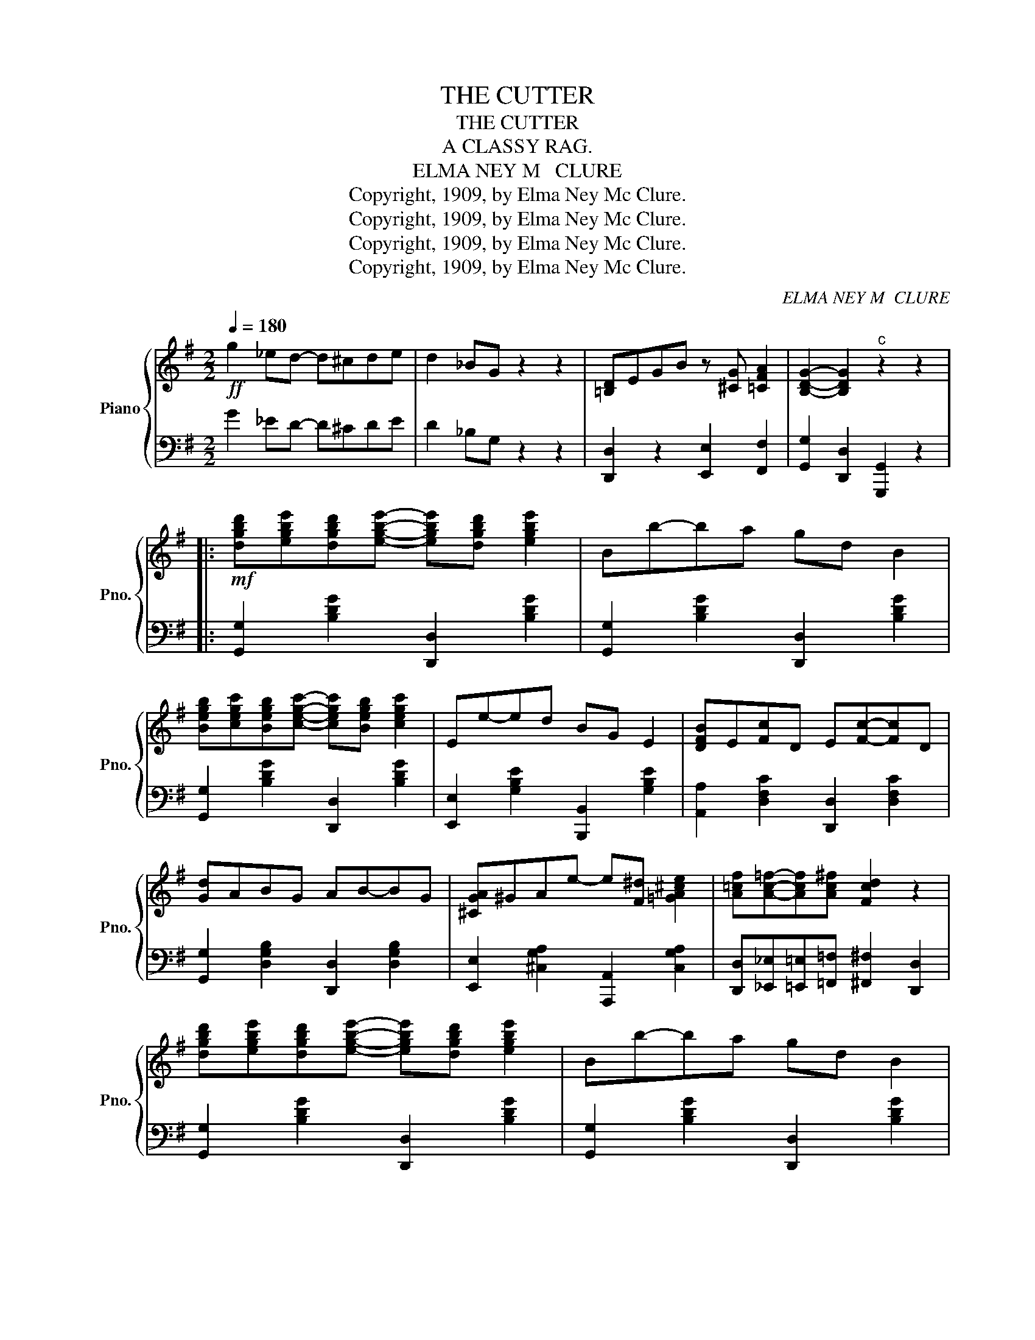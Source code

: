 X:1
T:THE CUTTER
T:THE CUTTER
T:A CLASSY RAG.
T:ELMA NEY M   CLURE
T:Copyright, 1909, by Elma Ney Mc Clure.
T:Copyright, 1909, by Elma Ney Mc Clure.
T:Copyright, 1909, by Elma Ney Mc Clure.
T:Copyright, 1909, by Elma Ney Mc Clure.
C:ELMA NEY M  CLURE
Z:Copyright, 1909, by Elma Ney Mc Clure.
%%score { 1 | 2 }
L:1/8
Q:1/4=180
M:2/2
K:G
V:1 treble nm="Piano" snm="Pno."
V:2 bass 
V:1
!ff! g2 _ed- d^cde | d2 _BG z2 z2 | [=B,D]EGB z [^CG] [=CFA]2 | [B,DG]2- [B,DG]2"^c" z2 z2 |: %4
!mf! [dgbd'][egbe'][dgbd'][egbe']- [egbe'][dgbd'] [egbe']2 | Bb-ba gd B2 | %6
 [Begb][cegc'][Begb][cegc']- [cegc'][Begb] [cegc']2 | Ee-ed BG E2 | [DFB]E[Fc]D E[Fc]-[Fc]D | %9
 [Gd]ABG AB-BG | [^CGA]^GAe- e[F^d] [=GA^ce]2 | [A=cf][Ac=f]-[Acf][Ac^f] [Fcd]2 z2 | %12
 [dgbd'][egbe'][dgbd'][egbe']- [egbe'][dgbd'] [egbe']2 | Bb-ba gd B2 | %14
 [Begb][cegc'][Begb][cegc']- [cegc'][Begb] [cegc']2 | Ee-ed BG E2 | [DFB]E[Fc]D E[Fc]-[Fc]D | %17
 [Gd]ABG [^CA]B-BG | [B,G]ABG [^CA]B-B[=CF] |1 [B,G]2 ^CD- DGAB :|2 [B,DG]2- [B,DG]2 z4 |: %21
[K:Bb]!p! [dgbd']-[dgbd'] c'b- ba-ag | d-dcB- BA-AG | [Fd]2 GF- FGFG | DFB[^Fd]- [Fd]c [DFA]2 | %25
 [dgbd']-[dgbd'] c'b- ba-ag | d-dcB- BA-AG | [^CA]^GAB- BG [CA]2 | [D^F=cd]2- [DFcd]2 z2 z2 | %29
 [dgbd']-[dgbd'] c'b- ba-ag | d-dcB- BA-AG | [Fd]2 GF- FGFG | DFB[^Fd]- [Fd]c [DFA]2 | %33
 [Dd]GAB- BA G2 | [Gg]cde- ed c2 | [GBd]^cdD [C=EB]G [=CD^FA]2 |1 [B,DG]2 ^CD- D2 z2 :|2 %37
 [B,DG]2 z2 [GBdg]2 z2 ||[M:2/2]!f!"^TRIO." [Fcef]2 [_Gcef][=Gcef]- [Gcef][^Gcef][Acef][Bef] | %39
 [=Bef]2 cf z2 z2 |: F[cef][_Gcef][=Gcef]- [Gcef][cef]_A[cef] | %41
 =A[cef][dd'][cc']- [cc'][cef] F[cef] | F[Bdf][_GBdf][=GBdf]- [GBdf][Bdf]A[Bdf] | %43
 A[cf][cc'][Bb]- [Bb][df][Gg][B_d] | [Aea][_Ae_a][=Ae=a][cec']- [cec'][Geg] [Fef]2 | %45
 [Aea][_Ae_a][=Ae=a][Geg]- [Geg]g [e'g']2 | [Gdg][_Gd_g][=Gd=g][Bdb]- [Bdb][Gdg] [DBd]2 | %47
 [GBd]_G[=GBd]D- Df [d'f']2 | F[cef][_Gcef][=Gcef]- [Gcef][cef]_A[cef] | %49
 =A[cef][dd'][cc']- [cc'][cef] F[cef] | F[Bdf][_GBdf][=GBdf]- [GBdf][Bdf]A[Bdf] | %51
 A[cf][cc'][Bb]- [Bb][df][_A_a][df] | [Gd]_G=G[F=Be]- [FBe]d[FB]G | [=E_Bd]_d=dG- Gc g2 | %54
 F[cef][_Gcef][=Gcef]- [Gcef]A [dfd']2 |1 [Bdb]2 AG- GAG_G :|2 [Bdfb]2- [Bdfb]2 z2 z2 || %57
[K:G]!ff! _e2 d^c- cd_BA | G2 _ED z2 z2 | [=B,D]EGB z [^CG] [=CFA]2 | [B,G]2- [B,G]2 z2 z2 || %61
!mf! [dgbd'][egbe'][dgbd'][egbe']- [egbe'][dgbd'] [egbe']2 | Bb-ba gd B2 | %63
 [Begb][cegc'][Begb][cegc']- [cegc'][Begb] [cegc']2 | Ee-ed BG E2 | [DFB]E[Fc]D E[Fc]-[Fc]D | %66
 [Gd]ABG AB-BG | [^CGA]^GAe- e[F^d] [=GA^ce]2 | [A=cf][Ac=f]-[Acf][Ac^f] [Fcd]2 E2 | %69
 [dgbd'][egbe'][dgbd'][egbe']- [egbe'][dgbd'] [egbe']2 | Bb-ba gd B2 | %71
 [Begb][cegc'][Begb][cegc']- [cegc'][Begb] [cegc']2 | Ee-ed BG E2 | [DFB]E[Fc]D E[Fc]-[Fc]D | %74
 [Gd]ABG [^CA]B-BG | [B,G]ABG [^CA]B-B[=CF] | [B,DG]2 [dfd']2 [gbg']2 z2 |] %77
V:2
 G2 _ED- D^CDE | D2 _B,G, z2 z2 | [D,,D,]2 z2 [E,,E,]2 [F,,F,]2 | %3
 [G,,G,]2 [D,,D,]2 [G,,,G,,]2 z2 |: [G,,G,]2 [B,DG]2 [D,,D,]2 [B,DG]2 | %5
 [G,,G,]2 [B,DG]2 [D,,D,]2 [B,DG]2 | [G,,G,]2 [B,DG]2 [D,,D,]2 [B,DG]2 | %7
 [E,,E,]2 [G,B,E]2 [B,,,B,,]2 [G,B,E]2 | [A,,A,]2 [D,F,C]2 [D,,D,]2 [D,F,C]2 | %9
 [G,,G,]2 [D,G,B,]2 [D,,D,]2 [D,G,B,]2 | [E,,E,]2 [^C,G,A,]2 [A,,,A,,]2 [C,G,A,]2 | %11
 [D,,D,][_E,,_E,][=E,,=E,][=F,,=F,] [^F,,^F,]2 [D,,D,]2 | [G,,G,]2 [B,DG]2 [D,,D,]2 [B,DG]2 | %13
 [G,,G,]2 [B,DG]2 [D,,D,]2 [B,DG]2 | [G,,G,]2 [B,DG]2 [D,,D,]2 [B,DG]2 | %15
 [E,,E,]2 [G,B,E]2 [B,,,B,,]2 [G,B,E]2 | [A,,A,]2 [D,F,C]2 [D,,D,]2 [D,F,C]2 | %17
 [G,,G,]2 [D,G,B,]2 [E,,E,]2 [_E,,_E,]2 | [D,,D,]2 [D,G,B,]2 [E,,E,]2 [D,,D,]2 |1 %19
 [G,,G,]2 ^C,D,- D,G,A,B, :|2 [G,,G,]2 [D,,D,]2 [G,,,G,,]2 z2 |: %21
[K:Bb] [G,,G,]2 [G,B,D]2 [D,,D,]2 [G,B,D]2 | [G,,G,]2 [G,B,D]2 [D,,D,]2 [G,B,D]2 | %23
 [B,,F,]2 [F,B,D]2 [F,,D,]2 [F,B,D]2 | [B,,F,]2 [F,B,D]2 [A,,A,]2 [D,^F,A,C]2 | %25
 [G,,G,]2 [G,B,D]2 [D,,D,]2 [G,B,D]2 | [G,,G,]2 [G,B,D]2 [D,,D,]2 [G,B,D]2 | %27
 [=E,,=E,]2 [^C,G,A,]2 [A,,,A,,]2 [C,G,A,]2 | %28
 [D,,D,]2 [_E,,_E,][D,,D,]- [D,,D,][C,,C,][B,,,B,,][A,,,A,,] | %29
 [G,,G,]2 [G,B,D]2 [D,,D,]2 [G,B,D]2 | [G,,G,]2 [G,B,D]2 [D,,D,]2 [G,B,D]2 | %31
 [B,,F,]2 [F,B,D]2 [F,,D,]2 [F,B,D]2 | [B,,F,]2 [F,B,D]2 [A,,A,]2 [D,^F,A,C]2 | %33
 [G,,G,]2 [G,B,D]2 B,,2 [G,B,D]2 | [E,,E,]2 [G,CE]2 [C,,C,]2 [E,G,C]2 | %35
 [D,,D,]2 [G,B,D]2 [=E,,=E,]2 [^F,,^F,]2 |1 %36
 [G,,G,]2 [^C,,^C,][D,,D,]- [D,,D,][=C,,=C,][B,,,B,,][A,,,A,,] :|2 %37
 [G,,G,]2 [D,,D,]2 [G,,,G,,]2 z2 || %38
[M:2/2] [F,,F,]2 [_G,,_G,][=G,,=G,]- [G,,G,][^G,,^G,][A,,A,][B,,B,] | %39
 [=B,,=B,]2 [C,C]2 [F,F]2 z2 |: [F,,F,]2 [A,CEF]2 [C,,C,]2 [A,CEF]2 | %41
 [F,,F,]2 [_G,,_G,]2 [=G,,=G,]2 [A,,A,]2 | [B,,F,]2 [F,B,D]2 [F,,F,]2 [F,B,D]2 | %43
 [B,,B,]2 [C,C]2 [D,D]2 [_D,_D]2 | [C,C]2 [A,CEF]2 [F,,F,]2 [A,CE]2 | %45
 [C,C]2 [A,CEF]2 F,,2 [A,CEF]2 | B,,2 [F,B,D]2 F,,2 [F,B,]2 | [B,,G,]2 [F,B,D]2 F,,2 [F,B,]2 | %48
 [C,,C,]2 [A,CEF]2 [F,,F,]2 [A,CEF]2 | [F,,F,]2 [_G,,_G,]2 [=G,,=G,]2 [A,,A,]2 | %50
 [B,,F,]2 [F,B,D]2 [F,,F,]2 [F,B,D]2 | [B,,B,]2 [C,C]2 [D,D]2 [C,C]2 | %52
 [=B,,=B,]2 [G,B,DF]2 G,,2 [F,G,B,D]2 | [=E,,=E,]2 [G,B,C=E]2 [C,,C,]2 [G,B,CE]2 | %54
 [F,,F,]2 [A,CEF]2 [C,,C,]2 [A,CEF]2 |1 [B,,B,]2 [A,,A,][G,,G,]- [G,,G,][A,,A,][G,,G,][_G,,_G,] :|2 %56
 [B,,B,]2 [F,,F,]2 [B,,,B,,]2 z2 ||[K:G] _E2 D^C- CD_B,A, | G,2 _E,D, z2 z2 | %59
 [D,,D,]2 z2 [E,,E,]2 [F,,F,]2 | G,,2 [D,B,]2 D,,2 [D,B,]2 || [G,,G,]2 [B,DG]2 [D,,D,]2 [B,DG]2 | %62
 [G,,G,]2 [B,DG]2 [D,,D,]2 [B,DG]2 | [G,,G,]2 [B,DG]2 [D,,D,]2 [B,DG]2 | %64
 [E,,E,]2 [G,B,E]2 [B,,,B,,]2 [G,B,E]2 | [A,,A,]2 [D,F,C]2 [D,,D,]2 [D,F,C]2 | %66
 [G,,G,]2 [D,G,B,]2 [D,,D,]2 [D,G,B,]2 | [E,,E,]2 [^C,G,A,]2 [A,,,A,,]2 [C,G,A,]2 | %68
 [D,,D,][_E,,_E,][=E,,=E,][=F,,=F,] [^F,,^F,]2 [D,,D,]2 | [G,,G,]2 [B,DG]2 [D,,D,]2 [B,DG]2 | %70
 [G,,G,]2 [B,DG]2 [D,,D,]2 [B,DG]2 | [G,,G,]2 [B,DG]2 [D,,D,]2 [B,DG]2 | %72
 [E,,E,]2 [G,B,E]2 [B,,,B,,]2 [G,B,E]2 | [A,,A,]2 [D,F,C]2 [D,,D,]2 [D,F,C]2 | %74
 [G,,G,]2 [D,G,B,]2 [E,,E,]2 [_E,,_E,]2 | [D,,D,]2 [D,G,B,]2 [E,,E,]2 [D,,D,]2 | %76
 [G,,G,]2 [D,,D,]2 [G,,,G,,]2 z2 |] %77

